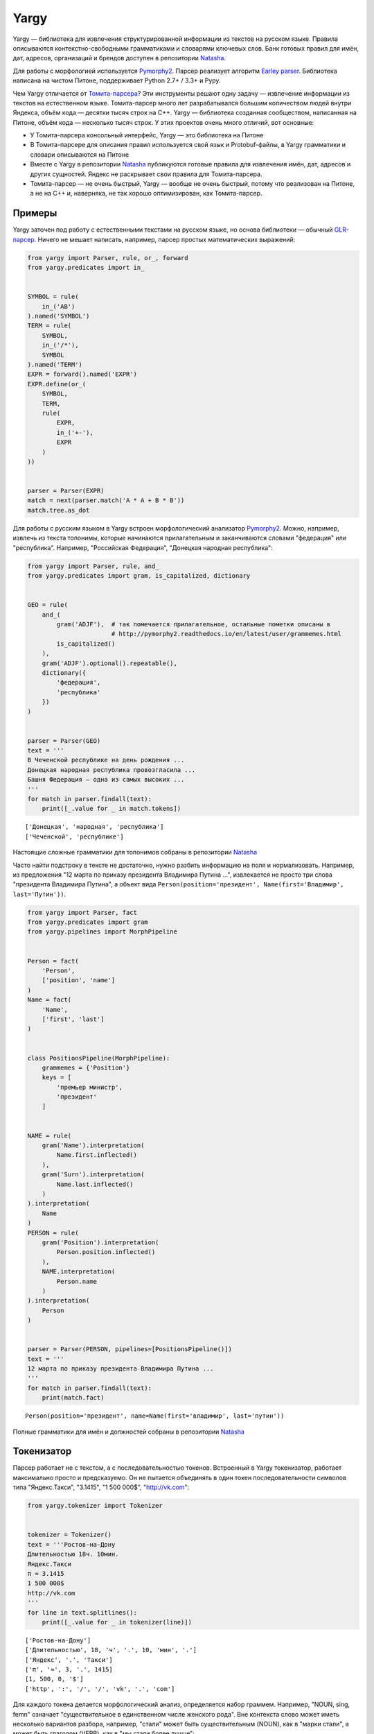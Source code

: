 
Yargy
=====

Yargy — библиотека для извлечения структурированной информации из
текстов на русском языке. Правила описываются контекстно-свободными
грамматиками и словарями ключевых слов. Банк готовых правил для имён,
дат, адресов, организаций и брендов доступен в репозитории
`Natasha <https://github.com/bureaucratic-labs/natasha>`__.

Для работы с морфологией используется
`Pymorphy2 <http://pymorphy2.readthedocs.io/en/latest/>`__. Парсер
реализует алгоритм `Earley
parser <https://en.wikipedia.org/wiki/Earley_parser>`__. Библиотека
написана на чистом Питоне, поддерживает Python 2.7+ / 3.3+ и Pypy.

Чем Yargy отличается от
`Томита-парсера <https://tech.yandex.ru/tomita/>`__? Эти инструменты
решают одну задачу — извлечение информации из текстов на естественном
языке. Томита-парсер много лет разрабатывался большим количеством людей
внутри Яндекса, объём кода — десятки тысяч строк на C++. Yargy —
библиотека созданная сообществом, написанная на Питоне, объём кода —
несколько тысяч строк. У этих проектов очень много отличий, вот
основные:

-  У Томита-парсера консольный интерфейс, Yargy — это библиотека на
   Питоне
-  В Томита-парсере для описания правил используется свой язык и
   Protobuf-файлы, в Yargy грамматики и словари описываются на Питоне
-  Вместе с Yargy в репозитории
   `Natasha <https://github.com/bureaucratic-labs/natasha>`__
   публикуются готовые правила для извлечения имён, дат, адресов и
   других сущностей. Яндекс не раскрывает свои правила для
   Томита-парсера.
-  Томита-парсер — не очень быстрый, Yargy — вообще не очень быстрый,
   потому что реализован на Питоне, а не на C++ и, наверняка, не так
   хорошо оптимизирован, как Томита-парсер.

.. _examples:

Примеры
-------

Yargy заточен под работу с естественными текстами на русском языке, но
основа библиотеки — обычный
`GLR-парсер <https://en.wikipedia.org/wiki/GLR_parser>`__. Ничего не
мешает написать, например, парсер простых математических выражений:

.. code:: python

    from yargy import Parser, rule, or_, forward
    from yargy.predicates import in_
    
    
    SYMBOL = rule(
        in_('AB')
    ).named('SYMBOL')
    TERM = rule(
        SYMBOL,
        in_('/*'),
        SYMBOL
    ).named('TERM')
    EXPR = forward().named('EXPR')
    EXPR.define(or_(
        SYMBOL,
        TERM,
        rule(
            EXPR,
            in_('+-'),
            EXPR
        )
    ))
    
    
    parser = Parser(EXPR)
    match = next(parser.match('A * A + B * B'))
    match.tree.as_dot




.. image:: index_files/index_5_0.svg



Для работы с русским языком в Yargy встроен морфологический анализатор
`Pymorphy2 <http://pymorphy2.readthedocs.io/en/latest/>`__. Можно,
например, извлечь из текста топонимы, которые начинаются прилагательным
и заканчиваются словами "федерация" или "республика". Например,
"Российская Федерация", "Донецкая народная республика":

.. code:: python

    from yargy import Parser, rule, and_
    from yargy.predicates import gram, is_capitalized, dictionary
    
    
    GEO = rule(
        and_(
            gram('ADJF'),  # так помечается прилагательное, остальные пометки описаны в
                           # http://pymorphy2.readthedocs.io/en/latest/user/grammemes.html
            is_capitalized()
        ),
        gram('ADJF').optional().repeatable(),
        dictionary({
            'федерация',
            'республика'
        })
    )
    
    
    parser = Parser(GEO)
    text = '''
    В Чеченской республике на день рождения ...
    Донецкая народная республика провозгласила ...
    Башня Федерация — одна из самых высоких ...
    '''
    for match in parser.findall(text):
        print([_.value for _ in match.tokens])


.. parsed-literal::

    ['Донецкая', 'народная', 'республика']
    ['Чеченской', 'республике']


Настоящие сложные грамматики для топонимов собраны в репозитории
`Natasha <https://github.com/bureaucratic-labs/natasha>`__

Часто найти подстроку в тексте не достаточно, нужно разбить информацию
на поля и нормализовать. Например, из предложения "12 марта по приказу
президента Владимира Путина ...", извлекается не просто три слова
"президента Владимира Путина", а объект вида
``Person(position='президент', Name(first='Владимир', last='Путин'))``.

.. code:: python

    from yargy import Parser, fact
    from yargy.predicates import gram
    from yargy.pipelines import MorphPipeline
    
    
    Person = fact(
        'Person',
        ['position', 'name']
    )
    Name = fact(
        'Name',
        ['first', 'last']
    )
    
    
    class PositionsPipeline(MorphPipeline):
        grammemes = {'Position'}
        keys = [
            'премьер министр',
            'президент'
        ]
    
    
    NAME = rule(
        gram('Name').interpretation(
            Name.first.inflected()
        ),
        gram('Surn').interpretation(
            Name.last.inflected()
        )
    ).interpretation(
        Name
    )
    PERSON = rule(
        gram('Position').interpretation(
            Person.position.inflected()
        ),
        NAME.interpretation(
            Person.name
        )
    ).interpretation(
        Person
    )
    
    
    parser = Parser(PERSON, pipelines=[PositionsPipeline()])
    text = '''
    12 марта по приказу президента Владимира Путина ...
    '''
    for match in parser.findall(text):
        print(match.fact)


.. parsed-literal::

    Person(position='президент', name=Name(first='владимир', last='путин'))


Полные грамматики для имён и должностей собраны в репозитории
`Natasha <https://github.com/bureaucratic-labs/natasha>`__

.. _start:

Токенизатор
-----------

Парсер работает не с текстом, а с последовательностью токенов.
Встроенный в Yargy токенизатор, работает максимально просто и
предсказуемо. Он не пытается объединять в один токен последовательности
символов типа "Яндекс.Такси", "3.1415", "1 500 000$", "http://vk.com":

.. code:: python

    from yargy.tokenizer import Tokenizer
    
    
    tokenizer = Tokenizer()
    text = '''Ростов-на-Дону
    Длительностью 18ч. 10мин.
    Яндекс.Такси
    π ≈ 3.1415
    1 500 000$
    http://vk.com
    '''
    for line in text.splitlines():
        print([_.value for _ in tokenizer(line)])


.. parsed-literal::

    ['Ростов-на-Дону']
    ['Длительностью', 18, 'ч', '.', 10, 'мин', '.']
    ['Яндекс', '.', 'Такси']
    ['π', '≈', 3, '.', 1415]
    [1, 500, 0, '$']
    ['http', ':', '/', '/', 'vk', '.', 'com']


Для каждого токена делается морфологический анализ, определяется набор
граммем. Например, "NOUN, sing, femn" означает "существительное в
единственном числе женского рода". Вне контекста слово может иметь
несколько вариантов разбора, например, "стали" может быть
существительным (NOUN), как в "марки стали", а может быть глаголом
(VERB), как в "мы стали более лучше":

.. code:: python

    tokenizer = Tokenizer()
    list(tokenizer('марки стали'))




.. parsed-literal::

    [Token('марки',
           (0, 5),
           [Form('марка', {'NOUN', 'femn', 'gent', 'inan', 'sing'}),
            Form('марка', {'NOUN', 'femn', 'inan', 'nomn', 'plur'}),
            Form('марка', {'NOUN', 'accs', 'femn', 'inan', 'plur'}),
            Form('маркий', {'ADJS', 'Qual', 'plur'}),
            Form('марк', {'NOUN', 'Name', 'anim', 'masc', 'nomn', 'plur'})]),
     Token('стали',
           (6, 11),
           [Form('стать', {'VERB', 'indc', 'intr', 'past', 'perf', 'plur'}),
            Form('сталь', {'NOUN', 'femn', 'gent', 'inan', 'sing'}),
            Form('сталь', {'NOUN', 'datv', 'femn', 'inan', 'sing'}),
            Form('сталь', {'NOUN', 'femn', 'inan', 'loct', 'sing'}),
            Form('сталь', {'NOUN', 'femn', 'inan', 'nomn', 'plur'}),
            Form('сталь', {'NOUN', 'accs', 'femn', 'inan', 'plur'})])]



Токенизатор работает на регулярных выражениях. Пользователь может менять стандартные правила и добавлять новые. Как это сделать написано в :ref:`справочнике <tokenizer>`.

В репозитории `models <https://github.com/bureaucratic-labs/models>`__
опубликованы натренированные модели и статистический токенизатор
совместимый с Yargy. Такой токенизатор не будет бить на части слова типа
"яндекс.музыка", "mail.ru". Важно помнить, что грамматики Natasha
разрабатываются и тестируются для стандартного токенизатора с дефолтным
набором правил.

Газеттир
--------

Перед тем, как токены попадают в парсер их обрабатывает газеттир.
Газеттир нужен, например, чтобы объединить несколько токенов в один
мультитокен и добавить граммему в список граммем:

.. code:: python

    from yargy.pipelines import MorphPipeline
    
    
    class Pipeline(MorphPipeline):
        grammemes = {'Type'}
        
        keys = [
            'dvd - диск',
            'видео файл',
            'видеофильм',
            'газета',
            'электронный дневник',
            'эссе',
        ]
        
    
    tokenizer = Tokenizer()
    pipeline = Pipeline()
    text = 'Видео файл на dvd-диске'
    list(pipeline(tokenizer(text)))




.. parsed-literal::

    [Multitoken('Видео файл', (0, 10), [Form('видео файл', {'Type'})]),
     Token('на',
           (11, 13),
           [Form('на', {'PREP'}), Form('на', {'PRCL'}), Form('на', {'INTJ'})]),
     Multitoken('dvd-диске', (14, 23), [Form('dvd - диск', {'Type'})])]



Кроме ``MorphPipeline`` есть ещё ``CaselessPipeline``, о нём написано в :ref:`справочнике <gazetter>`.

Предикаты
---------

Предикат — функция, которая принимает на вход токен и возвращает ``True`` или ``False``. В Yargy встроено много готовых предикатов. Полный список есть в :ref:`справочнике <predicate>`. Предикаты комбинируются с помощью ``and_``, ``or_`` и ``not_``. 

.. code:: python

    from yargy import and_, or_, not_
    from yargy.predicates import gram, is_capitalized
    
    
    tokenizer = Tokenizer()
    token = next(tokenizer('Стали'))
    
    predicate = gram('NOUN')
    assert predicate(token) == True
    
    predicate = gram('VERB')
    assert predicate(token) == True
    
    predicate = and_(
        gram('NOUN'),
        not_(is_capitalized())
    )
    assert predicate(token) == False

Через :func:`~yargy.custom` можно задать предикат с помощью произвольной функции. Например, такой предикат будет срабатывать на римских цифрах:

.. code:: python

    from pymorphy2.shapes import is_roman_number
    
    from yargy.predicates import custom
    
    
    tokenizer = Tokenizer()
    token = next(tokenizer('XL'))
    
    predicate = custom(is_roman_number, types=str)
    assert predicate(token) == True

Грамматики
----------

В Yargy используется специальный DSL для описания грамматик. Любую
контекстно-свободную грамматику можно описать с помощью конструкций
Питона. Например, есть примитивная грамматика для размеров одежды:

::

    KEY -> р. | размер
    VALUE -> S | M | L
    SIZE -> KEY VALUE

Вот так она будет выглядеть в Yargy:

.. code:: python

    from yargy import rule, or_
    
    
    KEY = or_(
        rule('р', '.'),
        rule('размер')
    ).named('KEY')
    VALUE = or_(
        rule('S'),
        rule('M'),
        rule('L'),
    ).named('VALUE')
    SIZE = rule(
        KEY,
        VALUE
    ).named('SIZE')
    SIZE.normalized.as_bnf




.. parsed-literal::

    SIZE -> KEY VALUE
    KEY -> 'р' '.' | 'размер'
    VALUE -> 'S' | 'M' | 'L'




Терминалом может быть не константа, а предикат. Например, правило для
``VALUE`` лучше записать так:

.. code:: python

    from yargy.predicates import in_
    
    
    VALUE = rule(
        in_({'S', 'M', 'L'})
    ).named('VALUE')
    SIZE = rule(
        KEY,
        VALUE
    ).named('SIZE')
    SIZE.normalized.as_bnf




.. parsed-literal::

    SIZE -> KEY VALUE
    KEY -> 'р' '.' | 'размер'
    VALUE -> in_(...)




Как быть, когда правая часть правила ссылается на левую? Например, так:

::

    EXPR -> a | ( EXPR + EXPR )

В Питоне нельзя использовать, переменные, которые ещё не объявлены. Для
создания рекурсивных правил, в DSL есть специальная конструкция
``forward``:

.. code:: python

    from yargy import forward
    
    
    EXPR = forward().named('EXPR')
    EXPR.define(or_(
        rule('a'),
        rule('(', EXPR, '+', EXPR, ')')
    ))
    EXPR.normalized.as_bnf




.. parsed-literal::

    EXPR -> 'a' | '(' EXPR '+' EXPR ')'




Рекурсивные правила позволяют описывать последовательности токенов
произвольной длины. Так, например, выглядит грамматика для текста в
кавычках:

.. code:: python

    from yargy import not_
    from yargy.predicates import eq
    
    
    WORD = not_(eq('»'))
    TEXT = forward()
    TEXT.define(or_(
        rule(WORD),
        rule(WORD, TEXT)
    ))
    TITLE = rule(
        '«',
        TEXT,
        '»'
    ).named('TITLE')
    TITLE.normalized.as_bnf




.. parsed-literal::

    TITLE -> '«' R0 '»'
    R0 -> not_('»') | not_('»') R0




Для удобства в Yargy то же самое можно записать короче:

.. code:: python

    TITLE = rule(
        '«',
        not_(eq('»')).repeatable(),
        '»'
    ).named('TITLE')
    TITLE.as_bnf




.. parsed-literal::

    TITLE -> '«' R0 '»'
    R0 -> not_('»') +




Библиотека автоматически приводит грамматику к простому виду:

.. code:: python

    TITLE.normalized.as_bnf




.. parsed-literal::

    TITLE -> '«' R0 '»'
    R0 -> not_('»') | not_('»') R0




Парсер
------

По аналогии с модулем ``re`` у парсера есть два медота: ``findall`` и
``match``. ``findall`` находит все непересекающиеся подстроки в тексте,
которые удовлетворяют грамматике:

.. code:: python

    parser = Parser(
        or_(
            PERSON,
            TITLE
        ),
        pipelines=[PositionsPipeline()]
    )
    text = 'Президент Владимир Путин в фильме «Интервью с Путиным» ..'
    for match in parser.findall(text):
        print([_.value for _ in match.tokens])


.. parsed-literal::

    ['«', 'Интервью', 'с', 'Путиным', '»']
    ['Президент', 'Владимир', 'Путин']


``match`` — пытается разобрать весь текст целиком:

.. code:: python

    parser = Parser(EXPR)
    match = next(parser.match('(a + ((a + a) + a))'))
    match.tree.as_dot




.. image:: index_files/index_46_0.svg



Интерпретация
-------------

Результат работы парсера — это дерево разбора. Например, так выглядит
грамматика и деревья разбора для дат:

.. code:: python

    from IPython.display import display
    
    from yargy.predicates import (
        lte,
        gte,
        dictionary
    )
    
    
    MONTHS = {
        'январь',
        'февраль',
        'март',
        'апрель',
        'мая',
        'июнь',
        'июль',
        'август',
        'сентябрь',
        'октябрь',
        'ноябрь',
        'декабрь'
    }
    
    
    MONTH_NAME = dictionary(MONTHS)
    MONTH = and_(
        gte(1),
        lte(12)
    )
    DAY = and_(
        gte(1),
        lte(31)
    )
    YEAR = and_(
        gte(1900),
        lte(2100)
    )
    DATE = or_(
        rule(DAY, MONTH_NAME, YEAR),
        rule(YEAR, '-', MONTH, '-', DAY),
        rule(YEAR, 'г', '.')
    ).named('DATE')
    parser = Parser(DATE)
    text = '''2015г.
    18 июля 2016
    2016-01-02
    '''
    for line in text.splitlines():
        match = next(parser.match(line))
        display(match.tree.as_dot)



.. image:: index_files/index_49_0.svg



.. image:: index_files/index_49_1.svg



.. image:: index_files/index_49_2.svg


Интерпретация — процесс преобразования дерева разбора в объект с набором
полей. Для дат, например, нужно получить структуры вида
``Date(year=2016, month=1, day=2)``. Пользователь размечает дерево на
вершины-атрибуты и вершины-конструкторы с помощью метода
``interpretation``:

.. code:: python

    from yargy import fact
    
    
    Date = fact(
        'Date',
        ['year', 'month', 'day']
    )
    
    
    DATE = or_(
        rule(
            DAY.interpretation(
                Date.day
            ),
            MONTH_NAME.interpretation(
                Date.month
            ),
            YEAR.interpretation(
                Date.year
            )
        ),
        rule(
            YEAR.interpretation(
                Date.year
            ),
            '-',
            MONTH.interpretation(
                Date.month
            ),
            '-',
            DAY.interpretation(
                Date.day
            )
        ),
        rule(
            YEAR.interpretation(
                Date.year
            ),
            'г', '.'
        )
    ).interpretation(
        Date
    ).named('DATE')
    
    parser = Parser(DATE)
    for line in text.splitlines():
        match = next(parser.match(line))
        display(match.tree.as_dot)



.. image:: index_files/index_51_0.svg



.. image:: index_files/index_51_1.svg



.. image:: index_files/index_51_2.svg


На основании разметки библиотека собирает объекты:

.. code:: python

    for line in text.splitlines():
        match = next(parser.match(line))
        display(match.fact)



.. parsed-literal::

    Date(year=2015,
         month=None,
         day=None)



.. parsed-literal::

    Date(year=2016,
         month='июля',
         day=18)



.. parsed-literal::

    Date(year=2016,
         month=1,
         day=2)


Подробнее о процессе интерпретации написано в :ref:`справочнике <interpretation>`.

Нормализация
------------

Содержание полей фактов нужно нормировать. Например, не
``Date('июня', 18)``, а ``Date('июнь', 18)``; не
``Person('президента', Name('Владимира', 'Путина'))``, а
``Person('президент', Name('Владимир', 'Путин'))``. В Yargy пользователь
при разметке дерева разбора указывает как просклонять содержание
вершины-атрибута с помощью метода ``inflected``:

.. code:: python

    DATE = rule(
        DAY.interpretation(
            Date.day
        ),
        MONTH_NAME.interpretation(
            Date.month.inflected()
        ),
        YEAR.interpretation(
            Date.year
        )
    ).interpretation(
        Date
    )
    
    parser = Parser(DATE)
    match = next(parser.match('18 июня 2016'))
    match.fact




.. parsed-literal::

    Date(year=2016,
         month='июнь',
         day=18)



Подробнее про нормализацию написано в :ref:`справочнике <normalization>`.

Согласование
------------

Пускай есть примитивная грамматика для извлечения имён:

.. code:: python

    NAME = rule(
        gram('Name').interpretation(
            Name.first.inflected()
        ),
        gram('Surn').interpretation(
            Name.last.inflected()
        )
    ).interpretation(
        Name
    )

У неё есть две проблемы. Она срабатывает на словосочетаниях, где имя и
фамилия в разных падежах:

.. code:: python

    parser = Parser(NAME)
    for match in parser.findall('Илье Ивановым, Павлом Семенов'):
        print([_.value for _ in match.tokens])


.. parsed-literal::

    ['Илье', 'Ивановым']
    ['Павлом', 'Семенов']


Имя и фамилия приводятся к нормальной форме независимо, поэтому,
например, фамилия "Иванову" всегда будет мужского рода:

.. code:: python

    parser = Parser(NAME)
    for match in parser.findall('Сашу Иванову, Саше Иванову'):
        display(match.fact)



.. parsed-literal::

    Name(first='саша',
         last='иванов')



.. parsed-literal::

    Name(first='саше',
         last='иванов')


В Yargy связь между токенами устанавливается методом ``match``. Например, для согласования по числу в ``match`` передаётся :class:`~yargy.number_relation`, для согласования по падежу, роду и числу — :class:`~yargy.gnc_relation`:

.. code:: python

    from yargy.relations import gnc_relation
    
    
    gnc = gnc_relation()
    
    NAME = rule(
        gram('Name').match(gnc).interpretation(
            Name.first.inflected()
        ),
        gram('Surn').match(gnc).interpretation(
            Name.last.inflected()
        )
    ).interpretation(
        Name
    )

.. code:: python

    parser = Parser(NAME)
    for match in parser.findall('Илье Ивановым, Павлом Семенов, Саша Быков'):
        print([_.value for _ in match.tokens])


.. parsed-literal::

    ['Саша', 'Быков']


.. code:: python

    parser = Parser(NAME)
    for match in parser.findall('Сашу Иванову, Саше Иванову'):
        display(match.fact)



.. parsed-literal::

    Name(first='саша',
         last='иванова')



.. parsed-literal::

    Name(first='саша',
         last='иванов')


Полный список типов согласований есть в :ref:`справочнике <relation>`.
